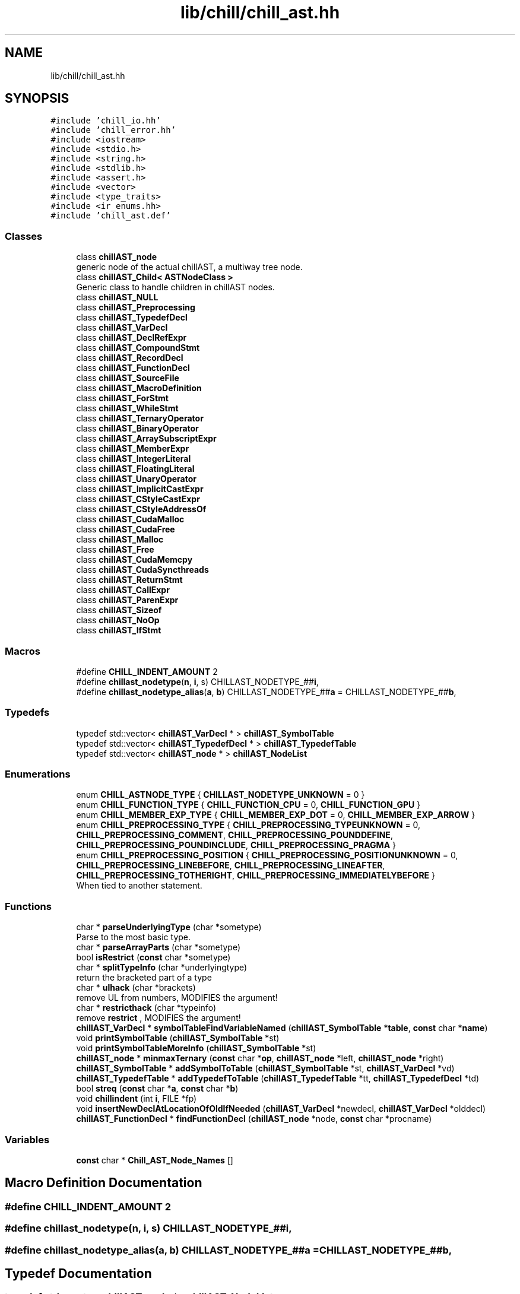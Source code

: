 .TH "lib/chill/chill_ast.hh" 3 "Sun Jul 12 2020" "My Project" \" -*- nroff -*-
.ad l
.nh
.SH NAME
lib/chill/chill_ast.hh
.SH SYNOPSIS
.br
.PP
\fC#include 'chill_io\&.hh'\fP
.br
\fC#include 'chill_error\&.hh'\fP
.br
\fC#include <iostream>\fP
.br
\fC#include <stdio\&.h>\fP
.br
\fC#include <string\&.h>\fP
.br
\fC#include <stdlib\&.h>\fP
.br
\fC#include <assert\&.h>\fP
.br
\fC#include <vector>\fP
.br
\fC#include <type_traits>\fP
.br
\fC#include <ir_enums\&.hh>\fP
.br
\fC#include 'chill_ast\&.def'\fP
.br

.SS "Classes"

.in +1c
.ti -1c
.RI "class \fBchillAST_node\fP"
.br
.RI "generic node of the actual chillAST, a multiway tree node\&. "
.ti -1c
.RI "class \fBchillAST_Child< ASTNodeClass >\fP"
.br
.RI "Generic class to handle children in chillAST nodes\&. "
.ti -1c
.RI "class \fBchillAST_NULL\fP"
.br
.ti -1c
.RI "class \fBchillAST_Preprocessing\fP"
.br
.ti -1c
.RI "class \fBchillAST_TypedefDecl\fP"
.br
.ti -1c
.RI "class \fBchillAST_VarDecl\fP"
.br
.ti -1c
.RI "class \fBchillAST_DeclRefExpr\fP"
.br
.ti -1c
.RI "class \fBchillAST_CompoundStmt\fP"
.br
.ti -1c
.RI "class \fBchillAST_RecordDecl\fP"
.br
.ti -1c
.RI "class \fBchillAST_FunctionDecl\fP"
.br
.ti -1c
.RI "class \fBchillAST_SourceFile\fP"
.br
.ti -1c
.RI "class \fBchillAST_MacroDefinition\fP"
.br
.ti -1c
.RI "class \fBchillAST_ForStmt\fP"
.br
.ti -1c
.RI "class \fBchillAST_WhileStmt\fP"
.br
.ti -1c
.RI "class \fBchillAST_TernaryOperator\fP"
.br
.ti -1c
.RI "class \fBchillAST_BinaryOperator\fP"
.br
.ti -1c
.RI "class \fBchillAST_ArraySubscriptExpr\fP"
.br
.ti -1c
.RI "class \fBchillAST_MemberExpr\fP"
.br
.ti -1c
.RI "class \fBchillAST_IntegerLiteral\fP"
.br
.ti -1c
.RI "class \fBchillAST_FloatingLiteral\fP"
.br
.ti -1c
.RI "class \fBchillAST_UnaryOperator\fP"
.br
.ti -1c
.RI "class \fBchillAST_ImplicitCastExpr\fP"
.br
.ti -1c
.RI "class \fBchillAST_CStyleCastExpr\fP"
.br
.ti -1c
.RI "class \fBchillAST_CStyleAddressOf\fP"
.br
.ti -1c
.RI "class \fBchillAST_CudaMalloc\fP"
.br
.ti -1c
.RI "class \fBchillAST_CudaFree\fP"
.br
.ti -1c
.RI "class \fBchillAST_Malloc\fP"
.br
.ti -1c
.RI "class \fBchillAST_Free\fP"
.br
.ti -1c
.RI "class \fBchillAST_CudaMemcpy\fP"
.br
.ti -1c
.RI "class \fBchillAST_CudaSyncthreads\fP"
.br
.ti -1c
.RI "class \fBchillAST_ReturnStmt\fP"
.br
.ti -1c
.RI "class \fBchillAST_CallExpr\fP"
.br
.ti -1c
.RI "class \fBchillAST_ParenExpr\fP"
.br
.ti -1c
.RI "class \fBchillAST_Sizeof\fP"
.br
.ti -1c
.RI "class \fBchillAST_NoOp\fP"
.br
.ti -1c
.RI "class \fBchillAST_IfStmt\fP"
.br
.in -1c
.SS "Macros"

.in +1c
.ti -1c
.RI "#define \fBCHILL_INDENT_AMOUNT\fP   2"
.br
.ti -1c
.RI "#define \fBchillast_nodetype\fP(\fBn\fP,  \fBi\fP,  s)   CHILLAST_NODETYPE_##\fBi\fP,"
.br
.ti -1c
.RI "#define \fBchillast_nodetype_alias\fP(\fBa\fP,  \fBb\fP)   CHILLAST_NODETYPE_##\fBa\fP = CHILLAST_NODETYPE_##\fBb\fP,"
.br
.in -1c
.SS "Typedefs"

.in +1c
.ti -1c
.RI "typedef std::vector< \fBchillAST_VarDecl\fP * > \fBchillAST_SymbolTable\fP"
.br
.ti -1c
.RI "typedef std::vector< \fBchillAST_TypedefDecl\fP * > \fBchillAST_TypedefTable\fP"
.br
.ti -1c
.RI "typedef std::vector< \fBchillAST_node\fP * > \fBchillAST_NodeList\fP"
.br
.in -1c
.SS "Enumerations"

.in +1c
.ti -1c
.RI "enum \fBCHILL_ASTNODE_TYPE\fP { \fBCHILLAST_NODETYPE_UNKNOWN\fP = 0 }"
.br
.ti -1c
.RI "enum \fBCHILL_FUNCTION_TYPE\fP { \fBCHILL_FUNCTION_CPU\fP = 0, \fBCHILL_FUNCTION_GPU\fP }"
.br
.ti -1c
.RI "enum \fBCHILL_MEMBER_EXP_TYPE\fP { \fBCHILL_MEMBER_EXP_DOT\fP = 0, \fBCHILL_MEMBER_EXP_ARROW\fP }"
.br
.ti -1c
.RI "enum \fBCHILL_PREPROCESSING_TYPE\fP { \fBCHILL_PREPROCESSING_TYPEUNKNOWN\fP = 0, \fBCHILL_PREPROCESSING_COMMENT\fP, \fBCHILL_PREPROCESSING_POUNDDEFINE\fP, \fBCHILL_PREPROCESSING_POUNDINCLUDE\fP, \fBCHILL_PREPROCESSING_PRAGMA\fP }"
.br
.ti -1c
.RI "enum \fBCHILL_PREPROCESSING_POSITION\fP { \fBCHILL_PREPROCESSING_POSITIONUNKNOWN\fP = 0, \fBCHILL_PREPROCESSING_LINEBEFORE\fP, \fBCHILL_PREPROCESSING_LINEAFTER\fP, \fBCHILL_PREPROCESSING_TOTHERIGHT\fP, \fBCHILL_PREPROCESSING_IMMEDIATELYBEFORE\fP }"
.br
.RI "When tied to another statement\&. "
.in -1c
.SS "Functions"

.in +1c
.ti -1c
.RI "char * \fBparseUnderlyingType\fP (char *sometype)"
.br
.RI "Parse to the most basic type\&. "
.ti -1c
.RI "char * \fBparseArrayParts\fP (char *sometype)"
.br
.ti -1c
.RI "bool \fBisRestrict\fP (\fBconst\fP char *sometype)"
.br
.ti -1c
.RI "char * \fBsplitTypeInfo\fP (char *underlyingtype)"
.br
.RI "return the bracketed part of a type "
.ti -1c
.RI "char * \fBulhack\fP (char *brackets)"
.br
.RI "remove UL from numbers, MODIFIES the argument! "
.ti -1c
.RI "char * \fBrestricthack\fP (char *typeinfo)"
.br
.RI "remove \fBrestrict\fP , MODIFIES the argument! "
.ti -1c
.RI "\fBchillAST_VarDecl\fP * \fBsymbolTableFindVariableNamed\fP (\fBchillAST_SymbolTable\fP *\fBtable\fP, \fBconst\fP char *\fBname\fP)"
.br
.ti -1c
.RI "void \fBprintSymbolTable\fP (\fBchillAST_SymbolTable\fP *st)"
.br
.ti -1c
.RI "void \fBprintSymbolTableMoreInfo\fP (\fBchillAST_SymbolTable\fP *st)"
.br
.ti -1c
.RI "\fBchillAST_node\fP * \fBminmaxTernary\fP (\fBconst\fP char *\fBop\fP, \fBchillAST_node\fP *left, \fBchillAST_node\fP *right)"
.br
.ti -1c
.RI "\fBchillAST_SymbolTable\fP * \fBaddSymbolToTable\fP (\fBchillAST_SymbolTable\fP *st, \fBchillAST_VarDecl\fP *vd)"
.br
.ti -1c
.RI "\fBchillAST_TypedefTable\fP * \fBaddTypedefToTable\fP (\fBchillAST_TypedefTable\fP *tt, \fBchillAST_TypedefDecl\fP *td)"
.br
.ti -1c
.RI "bool \fBstreq\fP (\fBconst\fP char *\fBa\fP, \fBconst\fP char *\fBb\fP)"
.br
.ti -1c
.RI "void \fBchillindent\fP (int \fBi\fP, FILE *fp)"
.br
.ti -1c
.RI "void \fBinsertNewDeclAtLocationOfOldIfNeeded\fP (\fBchillAST_VarDecl\fP *newdecl, \fBchillAST_VarDecl\fP *olddecl)"
.br
.ti -1c
.RI "\fBchillAST_FunctionDecl\fP * \fBfindFunctionDecl\fP (\fBchillAST_node\fP *node, \fBconst\fP char *procname)"
.br
.in -1c
.SS "Variables"

.in +1c
.ti -1c
.RI "\fBconst\fP char * \fBChill_AST_Node_Names\fP []"
.br
.in -1c
.SH "Macro Definition Documentation"
.PP 
.SS "#define CHILL_INDENT_AMOUNT   2"

.SS "#define chillast_nodetype(\fBn\fP, \fBi\fP, s)   CHILLAST_NODETYPE_##\fBi\fP,"

.SS "#define chillast_nodetype_alias(\fBa\fP, \fBb\fP)   CHILLAST_NODETYPE_##\fBa\fP = CHILLAST_NODETYPE_##\fBb\fP,"

.SH "Typedef Documentation"
.PP 
.SS "typedef std::vector<\fBchillAST_node\fP *> \fBchillAST_NodeList\fP"

.SS "typedef std::vector<\fBchillAST_VarDecl\fP *> \fBchillAST_SymbolTable\fP"

.SS "typedef std::vector<\fBchillAST_TypedefDecl\fP *> \fBchillAST_TypedefTable\fP"

.SH "Enumeration Type Documentation"
.PP 
.SS "enum \fBCHILL_ASTNODE_TYPE\fP"

.PP
\fBEnumerator\fP
.in +1c
.TP
\fB\fICHILLAST_NODETYPE_UNKNOWN \fP\fP
.SS "enum \fBCHILL_FUNCTION_TYPE\fP"

.PP
\fBEnumerator\fP
.in +1c
.TP
\fB\fICHILL_FUNCTION_CPU \fP\fP
.TP
\fB\fICHILL_FUNCTION_GPU \fP\fP
.SS "enum \fBCHILL_MEMBER_EXP_TYPE\fP"

.PP
\fBEnumerator\fP
.in +1c
.TP
\fB\fICHILL_MEMBER_EXP_DOT \fP\fP
.TP
\fB\fICHILL_MEMBER_EXP_ARROW \fP\fP
.SS "enum \fBCHILL_PREPROCESSING_POSITION\fP"

.PP
When tied to another statement\&. 
.PP
\fBEnumerator\fP
.in +1c
.TP
\fB\fICHILL_PREPROCESSING_POSITIONUNKNOWN \fP\fP
.TP
\fB\fICHILL_PREPROCESSING_LINEBEFORE \fP\fP
previous line 
.TP
\fB\fICHILL_PREPROCESSING_LINEAFTER \fP\fP
next line 
.TP
\fB\fICHILL_PREPROCESSING_TOTHERIGHT \fP\fP
for this kind of comment, on same line 
.TP
\fB\fICHILL_PREPROCESSING_IMMEDIATELYBEFORE \fP\fP
on same line 
.SS "enum \fBCHILL_PREPROCESSING_TYPE\fP"

.PP
\fBEnumerator\fP
.in +1c
.TP
\fB\fICHILL_PREPROCESSING_TYPEUNKNOWN \fP\fP
.TP
\fB\fICHILL_PREPROCESSING_COMMENT \fP\fP
.TP
\fB\fICHILL_PREPROCESSING_POUNDDEFINE \fP\fP
.TP
\fB\fICHILL_PREPROCESSING_POUNDINCLUDE \fP\fP
.TP
\fB\fICHILL_PREPROCESSING_PRAGMA \fP\fP
.SH "Function Documentation"
.PP 
.SS "\fBchillAST_SymbolTable\fP* addSymbolToTable (\fBchillAST_SymbolTable\fP * st, \fBchillAST_VarDecl\fP * vd)"

.SS "\fBchillAST_TypedefTable\fP* addTypedefToTable (\fBchillAST_TypedefTable\fP * tt, \fBchillAST_TypedefDecl\fP * td)"

.SS "void chillindent (int i, FILE * fp)"

.SS "\fBchillAST_FunctionDecl\fP* findFunctionDecl (\fBchillAST_node\fP * node, \fBconst\fP char * procname)"

.SS "void insertNewDeclAtLocationOfOldIfNeeded (\fBchillAST_VarDecl\fP * newdecl, \fBchillAST_VarDecl\fP * olddecl)"

.SS "bool isRestrict (\fBconst\fP char * sometype)"

.SS "\fBchillAST_node\fP* minmaxTernary (\fBconst\fP char * op, \fBchillAST_node\fP * left, \fBchillAST_node\fP * right)"

.SS "char* parseArrayParts (char * sometype)"

.SS "char* parseUnderlyingType (char * sometype)"

.PP
Parse to the most basic type\&. 
.SS "void printSymbolTable (\fBchillAST_SymbolTable\fP * st)"

.SS "void printSymbolTableMoreInfo (\fBchillAST_SymbolTable\fP * st)"

.SS "char* restricthack (char * typeinfo)"

.PP
remove \fBrestrict\fP , MODIFIES the argument! 
.SS "char* splitTypeInfo (char * underlyingtype)"

.PP
return the bracketed part of a type 
.SS "bool streq (\fBconst\fP char * a, \fBconst\fP char * b)"

.SS "\fBchillAST_VarDecl\fP* symbolTableFindVariableNamed (\fBchillAST_SymbolTable\fP * table, \fBconst\fP char * name)"

.SS "char* ulhack (char * brackets)"

.PP
remove UL from numbers, MODIFIES the argument! change '1024UL' to '1024' 
.SH "Variable Documentation"
.PP 
.SS "\fBconst\fP char* Chill_AST_Node_Names[]"

.SH "Author"
.PP 
Generated automatically by Doxygen for My Project from the source code\&.
